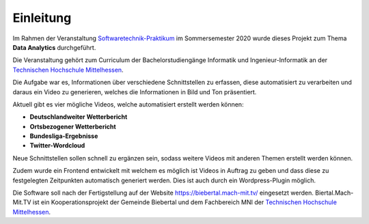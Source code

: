Einleitung
----------

Im Rahmen der Veranstaltung `Softwaretechnik-Praktikum <https://www.thm.de/organizer/index.php?option=com_organizer&view=subject_item&id=13>`_ im Sommersemester 2020 wurde dieses Projekt zum Thema **Data Analytics** durchgeführt.

Die Veranstaltung gehört zum Curriculum der Bachelorstudiengänge Informatik und Ingenieur-Informatik an der `Technischen Hochschule Mittelhessen <https://www.thm.de>`_.

Die Aufgabe war es, Informationen über verschiedene Schnittstellen zu erfassen, diese automatisiert zu verarbeiten und daraus ein Video zu generieren, welches die Informationen in Bild und Ton präsentiert.

Aktuell gibt es vier mögliche Videos, welche automatisiert erstellt werden können:

- **Deutschlandweiter Wetterbericht**
- **Ortsbezogener Wetterbericht**
- **Bundesliga-Ergebnisse**
- **Twitter-Wordcloud**

Neue Schnittstellen sollen schnell zu ergänzen sein, sodass weitere Videos mit anderen Themen erstellt werden können.

Zudem wurde ein Frontend entwickelt mit welchem es möglich ist Videos in Auftrag zu geben und dass diese zu festgelegten Zeitpunkten automatisch generiert werden. Dies ist auch durch ein Wordpress-Plugin möglich.

Die Software soll nach der Fertigstellung auf der Website `https://biebertal.mach-mit.tv/ <https://biebertal.mach-mit.tv/>`_ eingesetzt werden. Biertal.Mach-Mit.TV ist ein Kooperationsprojekt der Gemeinde Biebertal und dem Fachbereich MNI der `Technischen Hochschule Mittelhessen <https://www.thm.de>`_.
